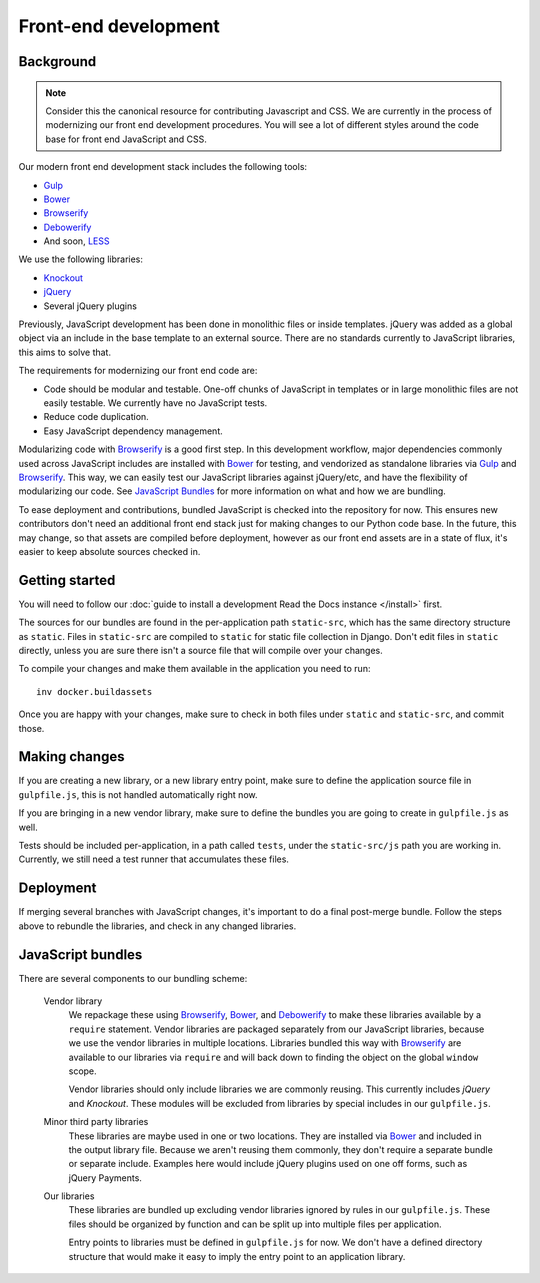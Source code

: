 Front-end development
=====================

Background
----------

.. note::

    Consider this the canonical resource for contributing Javascript and CSS. We
    are currently in the process of modernizing our front end development
    procedures. You will see a lot of different styles around the code base for
    front end JavaScript and CSS.

Our modern front end development stack includes the following tools:

* `Gulp`_
* `Bower`_
* `Browserify`_
* `Debowerify`_
* And soon, `LESS`_

We use the following libraries:

* `Knockout`_
* `jQuery`_
* Several jQuery plugins

Previously, JavaScript development has been done in monolithic files or inside
templates. jQuery was added as a global object via an include in the base
template to an external source. There are no standards currently to JavaScript
libraries, this aims to solve that.

The requirements for modernizing our front end code are:

* Code should be modular and testable. One-off chunks of JavaScript in templates
  or in large monolithic files are not easily testable. We currently have no
  JavaScript tests.
* Reduce code duplication.
* Easy JavaScript dependency management.

Modularizing code with `Browserify`_ is a good first step. In this development
workflow, major dependencies commonly used across JavaScript includes are
installed with `Bower`_ for testing, and vendorized as standalone libraries via
`Gulp`_ and `Browserify`_. This way, we can easily test our JavaScript libraries
against jQuery/etc, and have the flexibility of modularizing our code. See
`JavaScript Bundles`_ for more information on what and how we are bundling.

To ease deployment and contributions, bundled JavaScript is checked into the
repository for now. This ensures new contributors don't need an additional front
end stack just for making changes to our Python code base. In the future, this
may change, so that assets are compiled before deployment, however as our front
end assets are in a state of flux, it's easier to keep absolute sources checked
in.

Getting started
---------------

You will need to follow our :doc:`guide to install a development Read the Docs instance </install>` first.

The sources for our bundles are found in the per-application path
``static-src``, which has the same directory structure as ``static``. Files in
``static-src`` are compiled to ``static`` for static file collection in Django.
Don't edit files in ``static`` directly, unless you are sure there isn't a
source file that will compile over your changes.

To compile your changes and make them available in the application you need to run::

    inv docker.buildassets

Once you are happy with your changes,
make sure to check in both files under ``static`` and ``static-src``,
and commit those.


Making changes
--------------

If you are creating a new library, or a new library entry point, make sure to
define the application source file in ``gulpfile.js``, this is not handled
automatically right now.

If you are bringing in a new vendor library, make sure to define the bundles you
are going to create in ``gulpfile.js`` as well.

Tests should be included per-application, in a path called ``tests``, under the
``static-src/js`` path you are working in. Currently, we still need a test
runner that accumulates these files.

Deployment
----------

If merging several branches with JavaScript changes, it's important to do a
final post-merge bundle. Follow the steps above to rebundle the libraries, and
check in any changed libraries.

JavaScript bundles
------------------

There are several components to our bundling scheme:

    Vendor library
        We repackage these using `Browserify`_, `Bower`_, and `Debowerify`_ to
        make these libraries available by a ``require`` statement.  Vendor
        libraries are packaged separately from our JavaScript libraries, because
        we use the vendor libraries in multiple locations. Libraries bundled
        this way with `Browserify`_ are available to our libraries via
        ``require`` and will back down to finding the object on the global
        ``window`` scope.

        Vendor libraries should only include libraries we are commonly reusing.
        This currently includes `jQuery` and `Knockout`. These modules will be
        excluded from libraries by special includes in our ``gulpfile.js``.

    Minor third party libraries
        These libraries are maybe used in one or two locations. They are
        installed via `Bower`_ and included in the output library file. Because
        we aren't reusing them commonly, they don't require a separate bundle or
        separate include. Examples here would include jQuery plugins used on one
        off forms, such as jQuery Payments.

    Our libraries
        These libraries are bundled up excluding vendor libraries ignored by
        rules in our ``gulpfile.js``. These files should be organized by
        function and can be split up into multiple files per application.

        Entry points to libraries must be defined in ``gulpfile.js`` for now. We
        don't have a defined directory structure that would make it easy to
        imply the entry point to an application library.

.. _`Bower`: https://bower.io
.. _`Gulp`: https://gulpjs.com
.. _`Browserify`: http://browserify.org
.. _`Debowerify`: https://github.com/eugeneware/debowerify
.. _`LESS`: http://lesscss.org

.. _`jQuery`: https://jquery.com
.. _`Knockout`: https://knockoutjs.com
